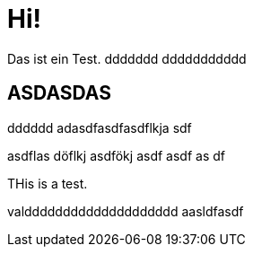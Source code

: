 = Hi!

:attr: valdddddddddddddddddddd  aasldfasdf

Das ist ein Test.
ddddddd
ddddddddddd

== ASDASDAS
dddddd
adasdfasdfasdflkja sdf

asdflas döflkj asdfökj asdf
asdf
as
df


THis is a test.

{attr}